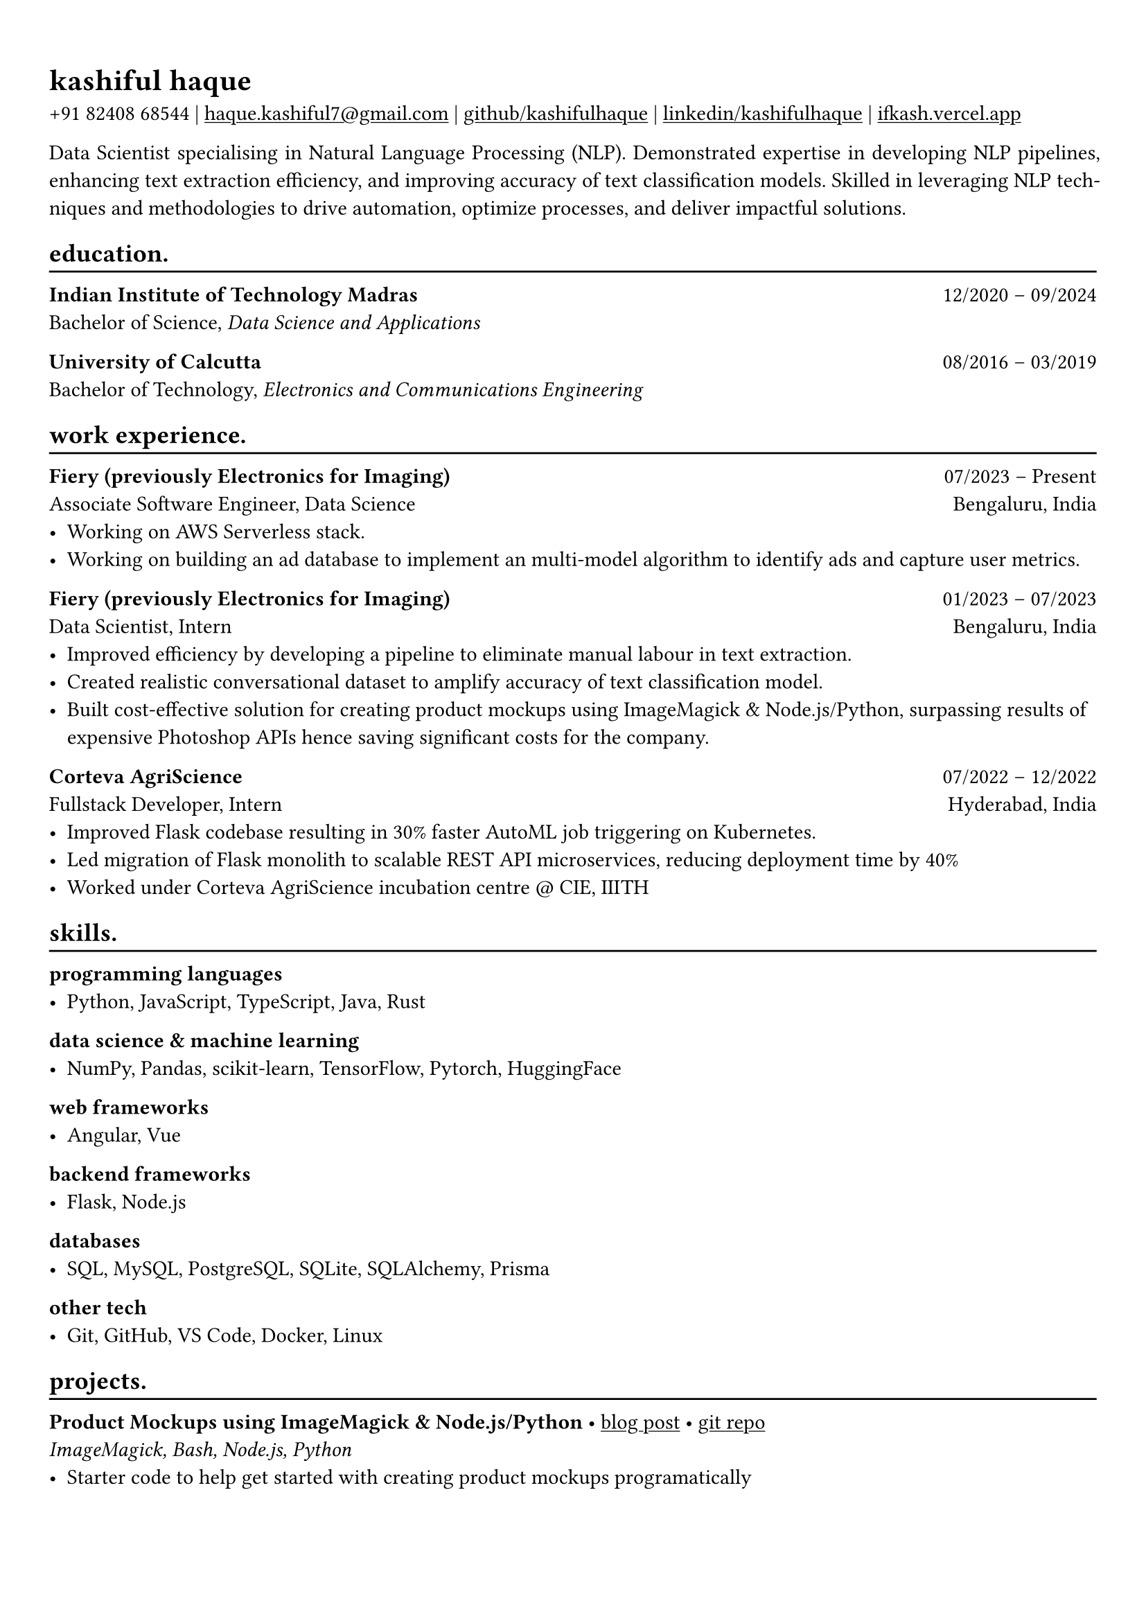 #show heading: set text(font: "Linux Biolinum")

#show link: underline
#set page(
 margin: (x: 0.9cm, y: 1.3cm),
)
#set par(justify: true)

#let chiline() = {v(-3pt); line(length: 100%); v(-5pt)}

= kashiful haque

+91 82408 68544 | #link("mailto:haque.kashiful7@gmail.com")[haque.kashiful7\@gmail.com] |
#link("https://github.com/kashifulhaque")[github/kashifulhaque]  | #link("https://www.linkedin.com/in/kashifulhaque")[linkedin/kashifulhaque] | #link("https://ifkash.vercel.app")[ifkash.vercel.app]

Data Scientist specialising in Natural Language Processing (NLP). Demonstrated expertise in developing NLP pipelines, enhancing text extraction efficiency, and improving accuracy of text classification models. Skilled in leveraging NLP techniques and methodologies to drive automation, optimize processes, and deliver impactful solutions.

== education.
#chiline()

*Indian Institute of Technology Madras* #h(1fr) 12/2020 -- 09/2024 \
Bachelor of Science, _Data Science and Applications_ \

*University of Calcutta* #h(1fr) 08/2016 -- 03/2019 \
Bachelor of Technology, _Electronics and Communications Engineering_ \

== work experience.
#chiline()

*Fiery (previously Electronics for Imaging)* #h(1fr) 07/2023 -- Present \
Associate Software Engineer, Data Science #h(1fr) Bengaluru, India \
- Working on AWS Serverless stack.
- Working on building an ad database to implement an multi-model algorithm to identify ads and capture user metrics.

*Fiery (previously Electronics for Imaging)* #h(1fr) 01/2023 -- 07/2023 \
Data Scientist, Intern #h(1fr) Bengaluru, India \
- Improved efficiency by developing a pipeline to eliminate manual labour in text extraction.
- Created realistic conversational dataset to amplify accuracy of text classification model.
- Built cost-effective solution for creating product mockups using ImageMagick \& Node.js/Python, surpassing results of expensive Photoshop APIs hence saving significant costs for the company.

*Corteva AgriScience* #h(1fr) 07/2022 -- 12/2022 \
Fullstack Developer, Intern #h(1fr) Hyderabad, India \
- Improved Flask codebase resulting in 30% faster AutoML job triggering on Kubernetes.
- Led migration of Flask monolith to scalable REST API microservices, reducing deployment time by 40%
- Worked under Corteva AgriScience incubation centre \@ CIE, IIITH

== skills.
#chiline()

*programming languages*
- Python, JavaScript, TypeScript, Java, Rust

*data science \& machine learning*
- NumPy, Pandas, scikit-learn, TensorFlow, Pytorch, HuggingFace

*web frameworks*
- Angular, Vue

*backend frameworks*
- Flask, Node.js

*databases*
- SQL, MySQL, PostgreSQL, SQLite, SQLAlchemy, Prisma

*other tech*
- Git, GitHub, VS Code, Docker, Linux

== projects.
#chiline()

*Product Mockups using ImageMagick \& Node.js/Python* • #link("https://ifkash.hashnode.dev/imagemagick-product-mockups")[blog post] • #link("https://github.com/kashifulhaque/product-mockup-node-python")[git repo] \
_ImageMagick, Bash, Node.js, Python_
- Starter code to help get started with creating product mockups programatically

